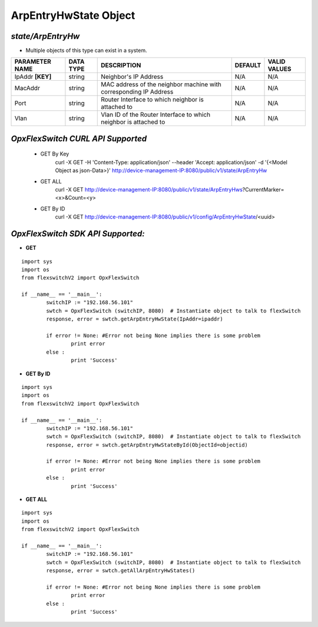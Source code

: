ArpEntryHwState Object
=============================================================

*state/ArpEntryHw*
------------------------------------

- Multiple objects of this type can exist in a system.

+--------------------+---------------+--------------------------------+-------------+------------------+
| **PARAMETER NAME** | **DATA TYPE** |        **DESCRIPTION**         | **DEFAULT** | **VALID VALUES** |
+--------------------+---------------+--------------------------------+-------------+------------------+
| IpAddr **[KEY]**   | string        | Neighbor's IP Address          | N/A         | N/A              |
+--------------------+---------------+--------------------------------+-------------+------------------+
| MacAddr            | string        | MAC address of the neighbor    | N/A         | N/A              |
|                    |               | machine with corresponding IP  |             |                  |
|                    |               | Address                        |             |                  |
+--------------------+---------------+--------------------------------+-------------+------------------+
| Port               | string        | Router Interface to which      | N/A         | N/A              |
|                    |               | neighbor is attached to        |             |                  |
+--------------------+---------------+--------------------------------+-------------+------------------+
| Vlan               | string        | Vlan ID of the Router          | N/A         | N/A              |
|                    |               | Interface to which neighbor is |             |                  |
|                    |               | attached to                    |             |                  |
+--------------------+---------------+--------------------------------+-------------+------------------+



*OpxFlexSwitch CURL API Supported*
------------------------------------

	- GET By Key
		 curl -X GET -H 'Content-Type: application/json' --header 'Accept: application/json' -d '{<Model Object as json-Data>}' http://device-management-IP:8080/public/v1/state/ArpEntryHw
	- GET ALL
		 curl -X GET http://device-management-IP:8080/public/v1/state/ArpEntryHws?CurrentMarker=<x>&Count=<y>
	- GET By ID
		 curl -X GET http://device-management-IP:8080/public/v1/config/ArpEntryHwState/<uuid>


*OpxFlexSwitch SDK API Supported:*
------------------------------------



- **GET**


::

	import sys
	import os
	from flexswitchV2 import OpxFlexSwitch

	if __name__ == '__main__':
		switchIP := "192.168.56.101"
		swtch = OpxFlexSwitch (switchIP, 8080)  # Instantiate object to talk to flexSwitch
		response, error = swtch.getArpEntryHwState(IpAddr=ipaddr)

		if error != None: #Error not being None implies there is some problem
			print error
		else :
			print 'Success'


- **GET By ID**


::

	import sys
	import os
	from flexswitchV2 import OpxFlexSwitch

	if __name__ == '__main__':
		switchIP := "192.168.56.101"
		swtch = OpxFlexSwitch (switchIP, 8080)  # Instantiate object to talk to flexSwitch
		response, error = swtch.getArpEntryHwStateById(ObjectId=objectid)

		if error != None: #Error not being None implies there is some problem
			print error
		else :
			print 'Success'




- **GET ALL**


::

	import sys
	import os
	from flexswitchV2 import OpxFlexSwitch

	if __name__ == '__main__':
		switchIP := "192.168.56.101"
		swtch = OpxFlexSwitch (switchIP, 8080)  # Instantiate object to talk to flexSwitch
		response, error = swtch.getAllArpEntryHwStates()

		if error != None: #Error not being None implies there is some problem
			print error
		else :
			print 'Success'


